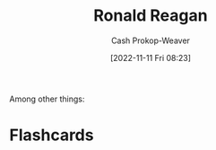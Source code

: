 :PROPERTIES:
:ID:       7b829211-3bb5-4b8b-bd11-347ae0d13031
:LAST_MODIFIED: [2023-09-05 Tue 20:17]
:END:
#+title: Ronald Reagan
#+hugo_custom_front_matter: :slug "7b829211-3bb5-4b8b-bd11-347ae0d13031"
#+author: Cash Prokop-Weaver
#+date: [2022-11-11 Fri 08:23]
#+filetags: :person:
Among other things:

* Flashcards
